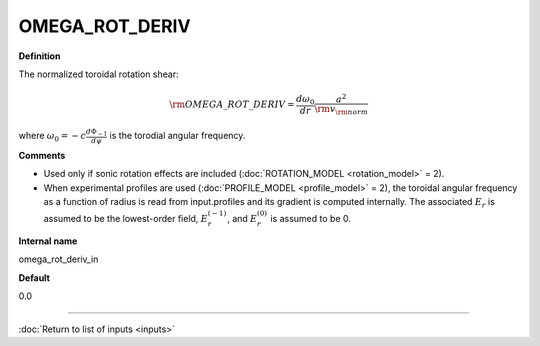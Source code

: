OMEGA_ROT_DERIV
---------------

**Definition**

The normalized toroidal rotation shear:

.. math::
   {\rm OMEGA\_ROT\_DERIV} = \frac{d \omega_0}{d r}\frac{a^2}{{\rm v}_{\rm norm}}

where :math:`\omega_0=-c\frac{d \Phi_{-1}}{d\psi}` is the torodial angular frequency.
   
     
**Comments**
  
- Used only if sonic rotation effects are included (:doc:`ROTATION_MODEL <rotation_model>` = 2).
- When experimental profiles are used (:doc:`PROFILE_MODEL <profile_model>` = 2), the toroidal angular frequency as a function of radius is read from input.profiles and its gradient is computed internally.  The associated :math:`E_r` is assumed to be the lowest-order field, :math:`E_r^{(-1)}`, and :math:`E_r^{(0)}` is assumed to be 0.

**Internal name**
  
omega_rot_deriv_in

**Default**

0.0

----

:doc:`Return to list of inputs <inputs>`
